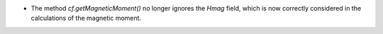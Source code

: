 - The method `cf.getMagneticMoment()` no longer ignores the `Hmag` field, which is now
  correctly considered in the calculations of the magnetic moment.
